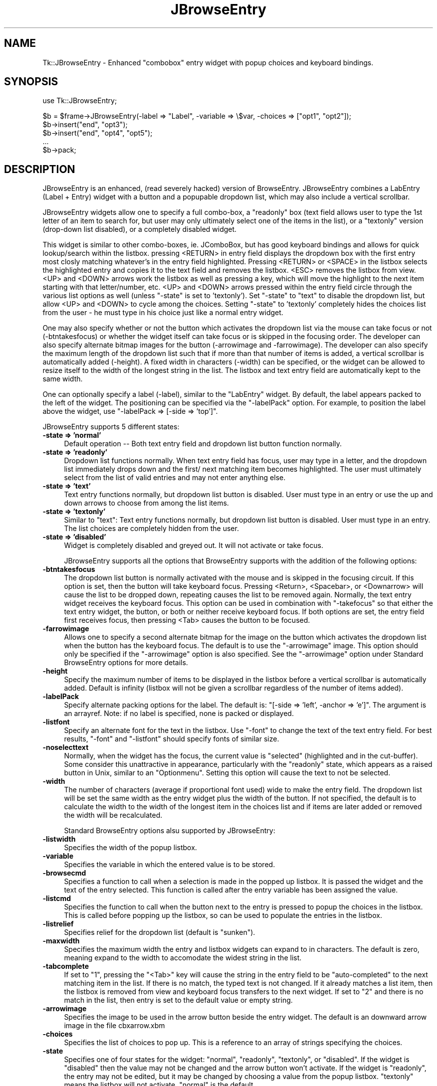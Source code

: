.\" Automatically generated by Pod::Man version 1.15
.\" Sat Jul  7 09:31:38 2001
.\"
.\" Standard preamble:
.\" ======================================================================
.de Sh \" Subsection heading
.br
.if t .Sp
.ne 5
.PP
\fB\\$1\fR
.PP
..
.de Sp \" Vertical space (when we can't use .PP)
.if t .sp .5v
.if n .sp
..
.de Ip \" List item
.br
.ie \\n(.$>=3 .ne \\$3
.el .ne 3
.IP "\\$1" \\$2
..
.de Vb \" Begin verbatim text
.ft CW
.nf
.ne \\$1
..
.de Ve \" End verbatim text
.ft R

.fi
..
.\" Set up some character translations and predefined strings.  \*(-- will
.\" give an unbreakable dash, \*(PI will give pi, \*(L" will give a left
.\" double quote, and \*(R" will give a right double quote.  | will give a
.\" real vertical bar.  \*(C+ will give a nicer C++.  Capital omega is used
.\" to do unbreakable dashes and therefore won't be availabel.  \*(C` and
.\" \*(C' expand to `' in nroff, nothing in troff, for use with C<>
.tr \(*W-|\(bv\*(Tr
.ds C+ C\v'-.1v'\h'-1p'\s-2+\h'-1p'+\s0\v'.1v'\h'-1p'
.ie n \{\
.    ds -- \(*W-
.    ds PI pi
.    if (\n(.H=4u)&(1m=24u) .ds -- \(*W\h'-12u'\(*W\h'-12u'-\" diablo 10 pitch
.    if (\n(.H=4u)&(1m=20u) .ds -- \(*W\h'-12u'\(*W\h'-8u'-\"  diablo 12 pitch
.    ds L" ""
.    ds R" ""
.    ds C` ""
.    ds C' ""
'br\}
.el\{\
.    ds -- \|\(em\|
.    ds PI \(*p
.    ds L" ``
.    ds R" ''
'br\}
.\"
.\" If the F register is turned on, we'll generate index entries on stderr
.\" for titles (.TH), headers (.SH), subsections (.Sh), items (.Ip), and
.\" index entries marked with X<> in POD.  Of course, you'll have to process
.\" the output yourself in some meaningful fashion.
.if \nF \{\
.    de IX
.    tm Index:\\$1\t\\n%\t"\\$2"
..
.    nr % 0
.    rr F
.\}
.\"
.\" For nroff, turn off justification.  Always turn off hyphenation; it
.\" makes way too many mistakes in technical documents.
.hy 0
.if n .na
.\"
.\" Accent mark definitions (@(#)ms.acc 1.5 88/02/08 SMI; from UCB 4.2).
.\" Fear.  Run.  Save yourself.  No user-serviceable parts.
.bd B 3
.    \" fudge factors for nroff and troff
.if n \{\
.    ds #H 0
.    ds #V .8m
.    ds #F .3m
.    ds #[ \f1
.    ds #] \fP
.\}
.if t \{\
.    ds #H ((1u-(\\\\n(.fu%2u))*.13m)
.    ds #V .6m
.    ds #F 0
.    ds #[ \&
.    ds #] \&
.\}
.    \" simple accents for nroff and troff
.if n \{\
.    ds ' \&
.    ds ` \&
.    ds ^ \&
.    ds , \&
.    ds ~ ~
.    ds /
.\}
.if t \{\
.    ds ' \\k:\h'-(\\n(.wu*8/10-\*(#H)'\'\h"|\\n:u"
.    ds ` \\k:\h'-(\\n(.wu*8/10-\*(#H)'\`\h'|\\n:u'
.    ds ^ \\k:\h'-(\\n(.wu*10/11-\*(#H)'^\h'|\\n:u'
.    ds , \\k:\h'-(\\n(.wu*8/10)',\h'|\\n:u'
.    ds ~ \\k:\h'-(\\n(.wu-\*(#H-.1m)'~\h'|\\n:u'
.    ds / \\k:\h'-(\\n(.wu*8/10-\*(#H)'\z\(sl\h'|\\n:u'
.\}
.    \" troff and (daisy-wheel) nroff accents
.ds : \\k:\h'-(\\n(.wu*8/10-\*(#H+.1m+\*(#F)'\v'-\*(#V'\z.\h'.2m+\*(#F'.\h'|\\n:u'\v'\*(#V'
.ds 8 \h'\*(#H'\(*b\h'-\*(#H'
.ds o \\k:\h'-(\\n(.wu+\w'\(de'u-\*(#H)/2u'\v'-.3n'\*(#[\z\(de\v'.3n'\h'|\\n:u'\*(#]
.ds d- \h'\*(#H'\(pd\h'-\w'~'u'\v'-.25m'\f2\(hy\fP\v'.25m'\h'-\*(#H'
.ds D- D\\k:\h'-\w'D'u'\v'-.11m'\z\(hy\v'.11m'\h'|\\n:u'
.ds th \*(#[\v'.3m'\s+1I\s-1\v'-.3m'\h'-(\w'I'u*2/3)'\s-1o\s+1\*(#]
.ds Th \*(#[\s+2I\s-2\h'-\w'I'u*3/5'\v'-.3m'o\v'.3m'\*(#]
.ds ae a\h'-(\w'a'u*4/10)'e
.ds Ae A\h'-(\w'A'u*4/10)'E
.    \" corrections for vroff
.if v .ds ~ \\k:\h'-(\\n(.wu*9/10-\*(#H)'\s-2\u~\d\s+2\h'|\\n:u'
.if v .ds ^ \\k:\h'-(\\n(.wu*10/11-\*(#H)'\v'-.4m'^\v'.4m'\h'|\\n:u'
.    \" for low resolution devices (crt and lpr)
.if \n(.H>23 .if \n(.V>19 \
\{\
.    ds : e
.    ds 8 ss
.    ds o a
.    ds d- d\h'-1'\(ga
.    ds D- D\h'-1'\(hy
.    ds th \o'bp'
.    ds Th \o'LP'
.    ds ae ae
.    ds Ae AE
.\}
.rm #[ #] #H #V #F C
.\" ======================================================================
.\"
.IX Title "JBrowseEntry 1"
.TH JBrowseEntry 1 "perl v5.6.1" "2002-07-31" "User Contributed Perl Documentation"
.UC
.SH "NAME"
Tk::JBrowseEntry \- Enhanced "combobox" entry widget with popup choices and keyboard bindings.
.SH "SYNOPSIS"
.IX Header "SYNOPSIS"
.Vb 1
\&    use Tk::JBrowseEntry;
.Ve
.Vb 6
\&    $b = $frame->JBrowseEntry(-label => "Label", -variable => \e$var, -choices => ["opt1", "opt2"]);
\&    $b->insert("end", "opt3");
\&    $b->insert("end", "opt4", "opt5");
\&    ...
\&    $b->pack;
.Ve
.SH "DESCRIPTION"
.IX Header "DESCRIPTION"
JBrowseEntry is an enhanced, (read severely hacked) version of BrowseEntry.  
JBrowseEntry combines a LabEntry (Label + Entry) widget with a button and 
a popupable dropdown list, which may also include a vertical scrollbar.  

JBrowseEntry widgets allow one to specify a full combo-box, a "readonly" 
box (text field allows user to type the 1st letter of an item to search for, 
but user may only ultimately select one of the items in the list), or a 
"textonly" version (drop-down list disabled), or a completely disabled 
widget.  

This widget is similar to other combo-boxes, ie. 	JComboBox, but has good 
keyboard bindings and allows for quick lookup/search within the listbox. 
pressing <RETURN> in entry field displays the dropdown box with the 
first entry most closly matching whatever's in the entry field highlighted. 
Pressing <RETURN> or <SPACE> in the listbox 
selects the highlighted entry and copies it to the text field and removes the 
listbox.  <ESC> removes the listbox from view.  
<UP> and <DOWN> arrows work the listbox as well as pressing a key, which will 
move the highlight to the next item starting with that letter/number, etc. 
<UP> and <DOWN> arrows pressed within the entry field circle through the 
various list options as well (unless "-state" is set to 'textonly').  
Set "-state" to "text" to disable the dropdown list, but allow <UP> and 
<DOWN> to cycle among the choices.  Setting "-state" to 'textonly' completely 
hides the choices list from the user - he must type in his choice just like 
a normal entry widget.

One may also specify whether or not the button which activates the 
dropdown list via the mouse can take focus or not (-btntakesfocus) or 
whether the widget itself can take focus or is skipped in the focusing 
order.  The developer can also specify alternate bitmap images for the 
button (-arrowimage and -farrowimage).  The developer can also specify the 
maximum length of the dropdown list such that if more than that number of 
items is added, a vertical scrollbar is automatically added (-height).  
A fixed width in characters (-width) can be specified, or the widget can be 
allowed to resize itself to the width of the longest string in the list.  The 
listbox and text entry field are automatically kept to the same width.

One can optionally specify a label (-label), similar to the "LabEntry" widget.  
By default, the label appears packed to the left of the widget.  The 
positioning can be specified via the "-labelPack" option.  For example, to 
position the label above the widget, use "-labelPack => [-side => 'top']".

JBrowseEntry supports 5 different states:
.Ip "\fB\-state => 'normal'\fR" 4
.IX Item "normal"
Default operation -- Both text entry field and dropdown list button function 
normally.
.Ip "\fB\-state => 'readonly'\fR" 4
.IX Item "readonly"
Dropdown list functions normally.  When text entry field has focus, user may 
type in a letter, and the dropdown list immediately drops down and the first/
next matching item becomes highlighted.  The user must ultimately select from 
the list of valid entries and may not enter anything else.
.Ip "\fB\-state => 'text'\fR" 4
.IX Item "text"
Text entry functions normally, but dropdown list button is disabled.  User 
must type in an entry or use the up and down arrows to choose from among the 
list items.
.Ip "\fB\-state => 'textonly'\fR" 4
.IX Item "textonly"
Similar to "text":  Text entry functions normally, but dropdown list button 
is disabled.  User must type in an entry.  The list choices are completely 
hidden from the user.
.Ip "\fB\-state => 'disabled'\fR" 4
.IX Item "disabled"
Widget is completely disabled and greyed out.  It will not activate or take 
focus.

JBrowseEntry supports all the options that BrowseEntry supports with the 
addition of the following options:
.Ip "\fB\-btntakesfocus\fR" 4
.IX Item "-btntakesfocus"
The dropdown list button is normally activated with the mouse and is skipped 
in the focusing circuit.  If this option is set, then the button will take 
keyboard focus.  Pressing <Return>, <Spacebar>, or <Downarrow> will cause the 
list to be dropped down, repeating causes the list to be removed again.  
Normally, the text entry widget receives the keyboard focus.  This option can 
be used in combination with "-takefocus" so that either the text entry widget, 
the button, or both or neither receive keyboard focus.  If both options are 
set, the entry field first receives focus, then pressing <Tab> causes the 
button to be focused.
.Ip "\fB\-farrowimage\fR" 4
.IX Item "-farrowimage"
Allows one to specify a second alternate bitmap for the image on the button 
which activates the dropdown list when the button has the keyboard focus.  
The default is to use the "-arrowimage" image.  This option should only be 
specified if the "-arrowimage" option is also specified.  See the "-arrowimage" 
option under Standard BrowseEntry options for more details.
.Ip "\fB\-height\fR" 4
.IX Item "-height"
Specify the maximum number of items to be displayed in the listbox before 
a vertical scrollbar is automatically added.  Default is infinity (listbox will 
not be given a scrollbar regardless of the number of items added).
.Ip "\fB\-labelPack\fR" 4
.IX Item "-labelPack"
Specify alternate packing options for the label.  The default is:
"[-side => 'left', -anchor => 'e']".  The argument is an arrayref.  Note:  if 
no label is specified, none is packed or displayed.
.Ip "\fB\-listfont\fR" 4
.IX Item "-listfont"
Specify an alternate font for the text in the listbox.  Use "-font" to change 
the text of the text entry field.  For best results, "-font" and "-listfont" 
should specify fonts of similar size.
.Ip "\fB\-noselecttext\fR" 4
.IX Item "-noselecttext"
Normally, when the widget has the focus, the current value is "selected" 
(highlighted and in the cut-buffer).  Some consider this unattractive in 
appearance, particularly with the "readonly" state, which appears as a raised 
button in Unix, similar to an "Optionmenu".  Setting this option will cause 
the text to not be selected.
.Ip "\fB\-width\fR" 4
.IX Item "-width"
The number of characters (average if proportional font used) wide to make the 
entry field.  The dropdown list will be set the same width as the entry widget 
plus the width of the button.  If not specified, the default is to calculate 
the width to the width of the longest item in the choices list and if items 
are later added or removed the width will be recalculated.

.IX Header "Standard BrowseEntry options"
Standard BrowseEntry options alsu supported by JBrowseEntry:
.Ip "\fB\-listwidth\fR" 4
.IX Item "-listwidth"
Specifies the width of the popup listbox.
.Ip "\fB\-variable\fR" 4
.IX Item "-variable"
Specifies the variable in which the entered value is to be stored.
.Ip "\fB\-browsecmd\fR" 4
.IX Item "-browsecmd"
Specifies a function to call when a selection is made in the
popped up listbox. It is passed the widget and the text of the
entry selected. This function is called after the entry variable
has been assigned the value.
.Ip "\fB\-listcmd\fR" 4
.IX Item "-listcmd"
Specifies the function to call when the button next to the entry
is pressed to popup the choices in the listbox. This is called before
popping up the listbox, so can be used to populate the entries in
the listbox.
.Ip "\fB\-listrelief\fR" 4
.IX Item "-listrelief"
Specifies relief for the dropdown list (default is "sunken").
.Ip "\fB\-maxwidth\fR" 4
.IX Item "-maxwidth"
Specifies the maximum width the entry and listbox widgets can expand to in 
characters.  The default is zero, meaning expand to the width to accomodate 
the widest string in the list.
.Ip "\fB\-tabcomplete\fR" 4
.IX Item "-tabcomplete"
If set to "1", pressing the "<Tab>" key will cause the string in the entry 
field to be "auto-completed" to the next matching item in the list.  If there 
is no match, the typed text is not changed.  If it already matches a list 
item, then the listbox is removed from view and keyboard focus transfers to 
the next widget.  If set to "2" and there is no match in the list, then 
entry is set to the default value or empty string.
.Ip "\fB\-arrowimage\fR" 4
.IX Item "-arrowimage"
Specifies the image to be used in the arrow button beside the entry
widget. The default is an downward arrow image in the file cbxarrow.xbm
.Ip "\fB\-choices\fR" 4
.IX Item "-choices"
Specifies the list of choices to pop up.  This is a reference to an
array of strings specifying the choices.
.Ip "\fB\-state\fR" 4
.IX Item "-state"
Specifies one of four states for the widget: "normal", "readonly", "textonly", 
or "disabled".  If the widget is "disabled" then the value may not be changed
and the arrow button won't activate.  If the widget is "readonly", the
entry may not be edited, but it may be changed by choosing a value
from the popup listbox.  "textonly" means the listbox will not activate.  
"normal" is the default.
.Ip "\fB\-colorstate\fR" 4
.IX Item "-colorstate"
Depreciated -- Appears to force the background of the entry widget on the 
Unix version to "grey95" if state is normal and a "-background" color is not 
specified.

Additional options tested and known to work as expected:
.Ip "\fB\-background\fR" 4
.IX Item "-background"
.Ip "\fB\-borderwidth\fR" 4
.IX Item "-borderwidth"
.Ip "\fB\-browse\fR" 4
.IX Item "-browse"
.Ip "\fB\-foreground\fR" 4
.IX Item "-foreground"

.SH "METHODS"
.IX Header "METHODS"

.Ip "\fBmy\fR \fB@choicelist\fR = \fBchoices\fR" 4
Returns an array containing the current choicelist.
.Ip "\fBchoices(\fR\fI[string1\fR\, \fIstring2\fR, \fIstring3, ...]\fR\fB)\fR" 4
.IX Item "choices(arrayref)"
Replaces the choicelist with the ones specified by \fIarrayref\fR;
.Ip "\fBinsert(\fR\fIindex\fR, \fIstring\fR\fB)\fR" 4
.Ip "\fBinsert(\fR\fIindex\fR, \fIstring1\fR\, \fIstring2\fR, \fIstring3, ...\fR\fB)\fR" 4
.Ip "\fBinsert(\fR\fIindex\fR, \fI[string1\fR\, \fIstring2\fR, \fIstring3, ...]\fR\fB)\fR" 4
.IX Item "insert(index, string)"
Inserts the text of \fIstring\fR at the specified \fIindex\fR. This string
then becomes availabel as one of the choices.
.Ip "\fBdelete(\fR\fIindex1\fR, \fIindex2\fR\fB)\fR" 4
.IX Item "delete(index1, index2)"
Deletes items from \fIindex1\fR to \fIindex2\fR.  \fBNOTE:\fR  the arrow button 
will be disabled and greyed out if the choice list becomes empty.
.SH "BUGS"
.IX Header "BUGS"
None known.
.SH "AUTHOR"
.IX Header "AUTHOR"
\&\fBJim Turner\fR turnerjw@wwol.comj
.PP
This code was inspired by BrowseEntry.pm by Rajappa Iyer and Chris Dean and
bears more than a passing resemblance to ComboBox code. This may
be distributed under the same conditions as Perl.
